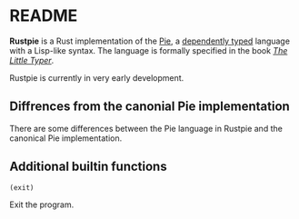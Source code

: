 * README

*Rustpie* is a Rust implementation of the [[https://docs.racket-lang.org/pie/][Pie]],
a [[https://en.wikipedia.org/wiki/Dependent_type][dependently typed]] language with a Lisp-like syntax.
The language is formally specified in the book /[[http://thelittletyper.com/][The Little Typer]]/.

Rustpie is currently in very early development.

** Diffrences from the canonial Pie implementation
   There are some differences between the Pie language in Rustpie and the canonical Pie implementation.

** Additional builtin functions
**** ~(exit)~
     Exit the program.
